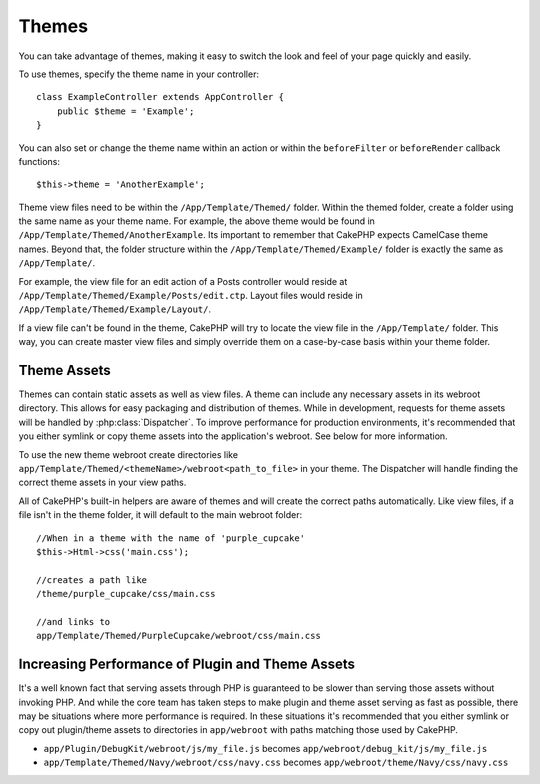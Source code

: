 Themes
######

You can take advantage of themes, making it easy to switch the look and feel of
your page quickly and easily.

To use themes, specify the theme name in your
controller::

    class ExampleController extends AppController {
        public $theme = 'Example';
    }

You can also set or change the theme name within an action or within the
``beforeFilter`` or ``beforeRender`` callback functions::

    $this->theme = 'AnotherExample';

Theme view files need to be within the ``/App/Template/Themed/`` folder. Within the
themed folder, create a folder using the same name as your theme name. For
example, the above theme would be found in ``/App/Template/Themed/AnotherExample``.
Its important to remember that CakePHP expects CamelCase theme names. Beyond
that, the folder structure within the ``/App/Template/Themed/Example/`` folder is
exactly the same as ``/App/Template/``.

For example, the view file for an edit action of a Posts controller would reside
at ``/App/Template/Themed/Example/Posts/edit.ctp``. Layout files would reside in
``/App/Template/Themed/Example/Layout/``.

If a view file can't be found in the theme, CakePHP will try to locate the view
file in the ``/App/Template/`` folder. This way, you can create master view files
and simply override them on a case-by-case basis within your theme folder.

Theme Assets
------------

Themes can contain static assets as well as view files. A theme can include any
necessary assets in its webroot directory. This allows for easy packaging and
distribution of themes. While in development, requests for theme assets will be
handled by :php:class:`Dispatcher`. To improve performance for production
environments, it's recommended that you either symlink or copy theme assets into
the application's webroot. See below for more information.

To use the new theme webroot create directories like
``app/Template/Themed/<themeName>/webroot<path_to_file>`` in your theme. The
Dispatcher will handle finding the correct theme assets in your view paths.

All of CakePHP's built-in helpers are aware of themes and will create the
correct paths automatically. Like view files, if a file isn't in the theme
folder, it will default to the main webroot folder::

    //When in a theme with the name of 'purple_cupcake'
    $this->Html->css('main.css');

    //creates a path like
    /theme/purple_cupcake/css/main.css

    //and links to
    app/Template/Themed/PurpleCupcake/webroot/css/main.css

Increasing Performance of Plugin and Theme Assets
-------------------------------------------------

It's a well known fact that serving assets through PHP is guaranteed to be slower
than serving those assets without invoking PHP. And while the core team has
taken steps to make plugin and theme asset serving as fast as possible, there
may be situations where more performance is required. In these situations it's
recommended that you either symlink or copy out plugin/theme assets to
directories in ``app/webroot`` with paths matching those used by CakePHP.


-  ``app/Plugin/DebugKit/webroot/js/my_file.js`` becomes
   ``app/webroot/debug_kit/js/my_file.js``
-  ``app/Template/Themed/Navy/webroot/css/navy.css`` becomes
   ``app/webroot/theme/Navy/css/navy.css``


.. meta::
    :title lang=en: Themes
    :keywords lang=en: production environments,theme folder,layout files,development requests,callback functions,folder structure,default view,dispatcher,symlink,case basis,layouts,assets,cakephp,themes,advantage
